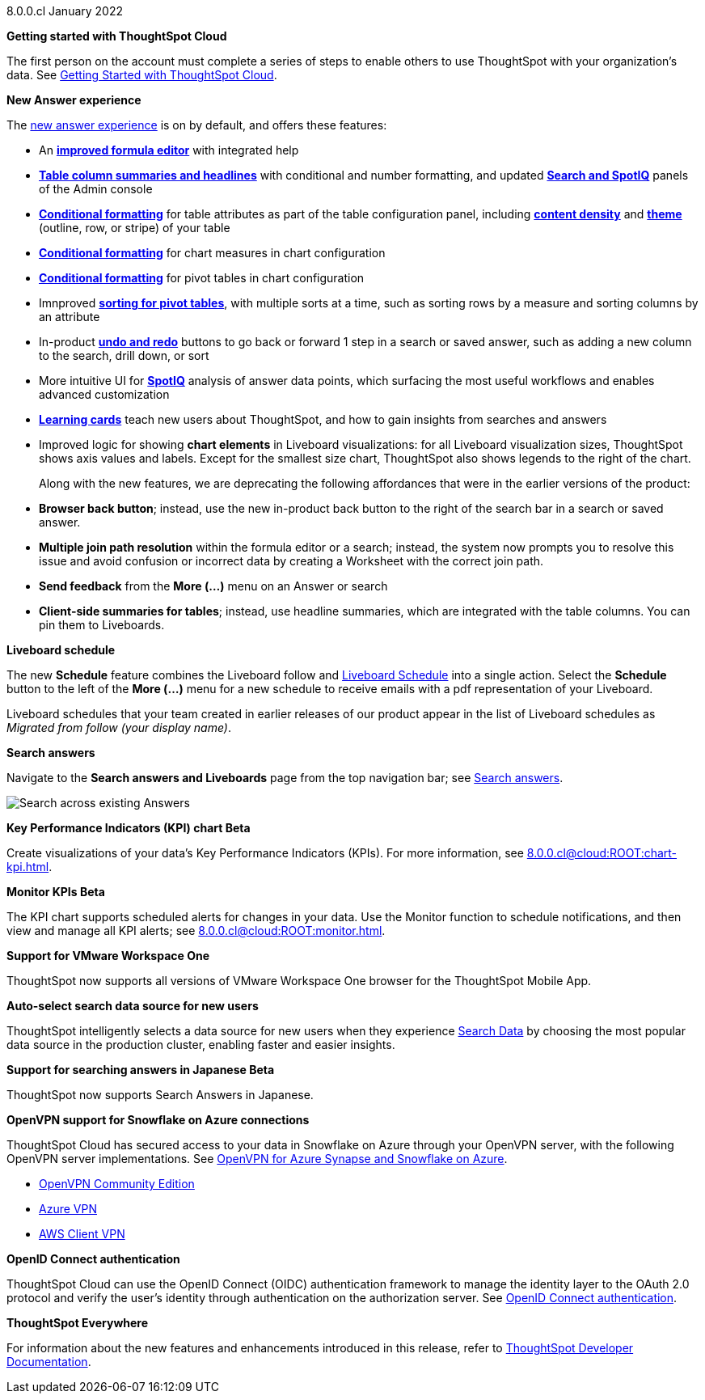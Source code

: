 +++<span class="label label-dep">8.0.0.cl</span>+++ January 2022

**Getting started with ThoughtSpot Cloud**

The first person on the account must complete a series of steps to enable others to use ThoughtSpot with your organization's data. See xref:8.0.0.cl@cloud:ROOT:ts-cloud-getting-started.adoc[Getting Started with ThoughtSpot Cloud].

**New Answer experience**

The xref:8.0.0.cl@cloud:ROOT:answer-experience-new.adoc[new answer experience] is on by default, and offers these features:

- An *xref:8.0.0.cl@cloud:ROOT:formula-add.adoc[improved formula editor]* with integrated help
- *xref:8.0.0.cl@cloud:ROOT:chart-table.adoc[Table column summaries and headlines]* with conditional and number formatting, and updated *xref:8.0.0.cl@cloud:ROOT:search-spotiq-settings.adoc#search[Search and SpotIQ]* panels of the Admin console
- *xref:8.0.0.cl@cloud:ROOT:search-conditional-formatting.adoc#table[Conditional formatting]* for table attributes as part of the table configuration panel, including *xref:8.0.0.cl@cloud:ROOT:chart-table.adoc#content-density[content density]* and *xref:8.0.0.cl@cloud:ROOT:chart-table.adoc#table-theme[theme]* (outline, row, or stripe) of your table
- *xref:8.0.0.cl@cloud:ROOT:search-conditional-formatting.adoc#conditional-formatting-chart[Conditional formatting]* for chart measures in chart configuration
- *xref:8.0.0.cl@cloud:ROOT:search-conditional-formatting.adoc#table[Conditional formatting]* for pivot tables in chart configuration
- Imnproved *xref:8.0.0.cl@cloud:ROOT:chart-pivot-table.adoc[sorting for pivot tables]*, with multiple sorts at a time, such as sorting rows by a measure and sorting columns by an attribute
- In-product *xref:8.0.0.cl@cloud:ROOT:chart-table-change.adoc#back-button[undo and redo]* buttons to go back or forward 1 step in a search or saved answer, such as adding a new column to the search, drill down, or sort
- More intuitive UI for *xref:8.0.0.cl@cloud:ROOT:spotiq-custom.adoc#new-answer-experience[SpotIQ]* analysis of answer data points, which surfacing the most useful workflows and enables advanced customization
- *xref:8.0.0.cl@cloud:ROOT:notes.adoc#learning-cards[Learning cards]* teach new users about ThoughtSpot, and how to gain insights from searches and answers
- Improved logic for showing *chart elements* in Liveboard visualizations: for all Liveboard visualization sizes, ThoughtSpot shows axis values and labels. Except for the smallest size chart, ThoughtSpot also shows legends to the right of the chart.

+
Along with the new features, we are deprecating the following affordances that were in the earlier versions of the product:

- *Browser back button*; instead, use the new in-product back button to the right of the search bar in a search or saved answer.
- *Multiple join path resolution* within the formula editor or a search; instead, the system now prompts you to resolve this issue and avoid confusion or incorrect data by creating a Worksheet with the correct join path.
- *Send feedback* from the *More (...)* menu on an Answer or search
- *Client-side summaries for tables*; instead, use headline summaries, which are integrated with the table columns. You can pin them to Liveboards.

**Liveboard schedule**

The new *Schedule* feature combines the Liveboard follow and xref:8.0.0.cl@cloud:ROOT:liveboard-schedule.adoc[Liveboard Schedule] into a single action. Select the *Schedule* button to the left of the *More (...)* menu for a new schedule to receive emails with a pdf representation of your Liveboard.

Liveboard schedules that your team created in earlier releases of our product appear in the list of Liveboard schedules as _Migrated from follow (your display name)_.

**Search answers**

Navigate to the *Search answers and Liveboards* page from the top navigation bar; see xref:8.0.0.cl@cloud:ROOT:search-answers.adoc#search-answers-navigate[Search answers].

image::8.0.0.cl@cloud:ROOT:search-answers-bar.png[Search across existing Answers]

[#chart-kpi]
**Key Performance Indicators (KPI) chart [.badge.badge-update]#Beta#**

Create visualizations of your data’s Key Performance Indicators (KPIs). For more information, see xref:8.0.0.cl@cloud:ROOT:chart-kpi.adoc[].

[#monitor-kpi]
**Monitor KPIs [.badge.badge-update]#Beta#**

The KPI chart supports scheduled alerts for changes in your data. Use the Monitor function to schedule notifications, and then view and manage all KPI alerts; see xref:8.0.0.cl@cloud:ROOT:monitor.adoc[].

[#workspace-one]
**Support for VMware Workspace One**

ThoughtSpot now supports all versions of VMware Workspace One browser for the ThoughtSpot Mobile App.

[#auto-select-data-source]
**Auto-select search data source for new users**

ThoughtSpot intelligently selects a data source for new users when they experience xref:8.0.0.cl@cloud:ROOT:search-data.adoc[Search Data] by choosing the most popular data source in the production cluster, enabling faster and easier insights.

[#eureka-japanese]
**Support for searching answers in Japanese [.badge.badge-update]#Beta#**

ThoughtSpot now supports Search Answers in Japanese.

[#vpn]
**OpenVPN support for Snowflake on Azure connections**

ThoughtSpot Cloud has secured access to your data in Snowflake on Azure through your OpenVPN server, with the following OpenVPN server implementations. See xref:8.0.0.cl@cloud:ROOT:connections-synapse-open-vpn.adoc[OpenVPN for Azure Synapse and Snowflake on Azure].

* https://openvpn.net/community-downloads/[OpenVPN Community Edition^]
* https://docs.microsoft.com/en-us/azure/vpn-gateway/vpn-gateway-howto-openvpn-clients[Azure VPN^]
* https://docs.aws.amazon.com/vpn/latest/clientvpn-admin/what-is.html[AWS Client VPN^]

[#oidc]
**OpenID Connect authentication**

ThoughtSpot Cloud can use the OpenID Connect (OIDC) authentication framework to manage the identity layer to the OAuth 2.0 protocol and verify the user’s identity through authentication on the authorization server. See xref:8.0.0.cl@cloud:ROOT:oidc-configure.adoc[OpenID Connect authentication].

**ThoughtSpot Everywhere**

For information about the new features and enhancements introduced in this release, refer to https://developers.thoughtspot.com/docs/?pageid=whats-new[ThoughtSpot Developer Documentation^].
